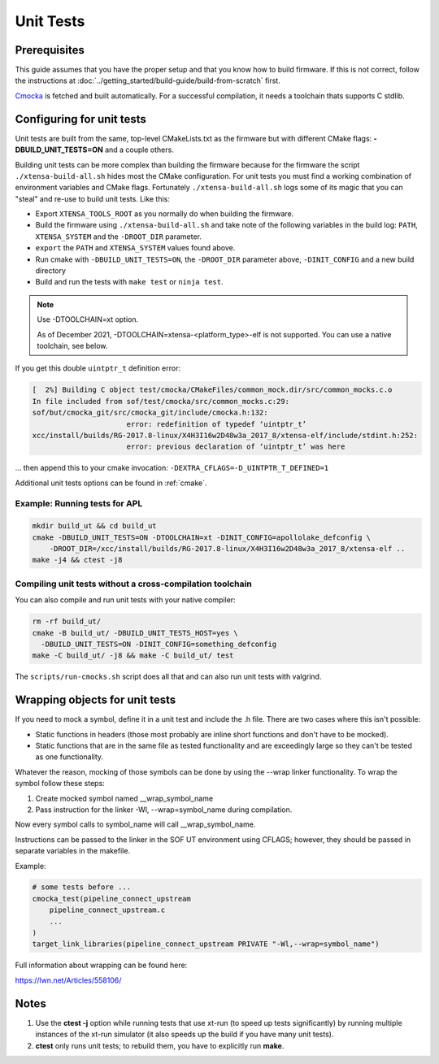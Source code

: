 .. _unit_tests:

Unit Tests
##########

Prerequisites
*************

This guide assumes that you have the proper setup and that you know how to build firmware. If this is not correct, follow the instructions at :doc:`../getting_started/build-guide/build-from-scratch` first.

`Cmocka <https://cmocka.org/>`_ is fetched and built automatically.
For a successful compilation, it needs a toolchain thats supports C stdlib.

Configuring for unit tests
**************************

Unit tests are built from the same, top-level CMakeLists.txt as the
firmware but with different CMake flags: **-DBUILD_UNIT_TESTS=ON** and a
couple others.

Building unit tests can be more complex than building the firmware
because for the firmware the script ``./xtensa-build-all.sh`` hides most
the CMake configuration. For unit tests you must find a working
combination of environment variables and CMake flags. Fortunately
``./xtensa-build-all.sh`` logs some of its magic that you can "steal"
and re-use to build unit tests. Like this:

- Export ``XTENSA_TOOLS_ROOT`` as you normally do when building the
  firmware.
- Build the firmware using ``./xtensa-build-all.sh`` and take note of the
  following variables in the build log: ``PATH``, ``XTENSA_SYSTEM`` and
  the ``-DROOT_DIR`` parameter.
- ``export`` the ``PATH`` and ``XTENSA_SYSTEM`` values found above.
- Run cmake with ``-DBUILD_UNIT_TESTS=ON``, the ``-DROOT_DIR`` parameter above,
  ``-DINIT_CONFIG`` and a new build directory
- Build and run the tests with ``make test`` or ``ninja test``.

.. note::

   Use -DTOOLCHAIN=xt option.

   As of December 2021, -DTOOLCHAIN=xtensa-<platform_type>-elf is not
   supported. You can use a native toolchain, see below.

If you get this double ``uintptr_t`` definition error:

.. code-block:: bash

   [  2%] Building C object test/cmocka/CMakeFiles/common_mock.dir/src/common_mocks.c.o
   In file included from sof/test/cmocka/src/common_mocks.c:29:
   sof/but/cmocka_git/src/cmocka_git/include/cmocka.h:132:
                         error: redefinition of typedef ‘uintptr_t’
   xcc/install/builds/RG-2017.8-linux/X4H3I16w2D48w3a_2017_8/xtensa-elf/include/stdint.h:252:
                         error: previous declaration of ‘uintptr_t’ was here

... then append this to your cmake invocation: ``-DEXTRA_CFLAGS=-D_UINTPTR_T_DEFINED=1``

Additional unit tests options can be found in :ref:`cmake`.

Example: Running tests for APL
==============================

.. code-block:: bash

   mkdir build_ut && cd build_ut
   cmake -DBUILD_UNIT_TESTS=ON -DTOOLCHAIN=xt -DINIT_CONFIG=apollolake_defconfig \
       -DROOT_DIR=/xcc/install/builds/RG-2017.8-linux/X4H3I16w2D48w3a_2017_8/xtensa-elf ..
   make -j4 && ctest -j8

Compiling unit tests without a cross-compilation toolchain
==========================================================

You can also compile and run unit tests with your native compiler:

.. code-block:: bash

   rm -rf build_ut/
   cmake -B build_ut/ -DBUILD_UNIT_TESTS_HOST=yes \
     -DBUILD_UNIT_TESTS=ON -DINIT_CONFIG=something_defconfig
   make -C build_ut/ -j8 && make -C build_ut/ test

The ``scripts/run-cmocks.sh`` script does all that and can also run unit
tests with valgrind.

Wrapping objects for unit tests
*******************************

If you need to mock a symbol, define it in a unit test and include the .h file. There are two cases where this isn't possible:

* Static functions in headers (those most probably are inline short functions
  and don't have to be mocked).

*	Static functions that are in the same file as tested functionality and are
	exceedingly large so they can't be tested as one functionality.

Whatever the reason, mocking of those symbols can be done by using the --wrap linker functionality. To wrap the symbol follow these steps:

#. Create mocked symbol named __wrap_symbol_name

#. Pass instruction for the linker -Wl, --wrap=symbol_name during compilation.

Now every symbol calls to symbol_name will call __wrap_symbol_name.

Instructions can be passed to the linker in the SOF UT environment using
CFLAGS; however, they should be passed in separate variables in the makefile.

Example:

.. code-block:: cmake

   # some tests before ...
   cmocka_test(pipeline_connect_upstream
       pipeline_connect_upstream.c
       ...
   )
   target_link_libraries(pipeline_connect_upstream PRIVATE "-Wl,--wrap=symbol_name")

Full information about wrapping can be found here:

https://lwn.net/Articles/558106/

Notes
*****

#. Use the **ctest -j** option while running tests that use xt-run
   (to speed up tests significantly) by running multiple instances of the
   xt-run simulator (it also speeds up the build if you have many unit tests).

#. **ctest** only runs unit tests; to rebuild them, you have to explicitly
   run **make**.

